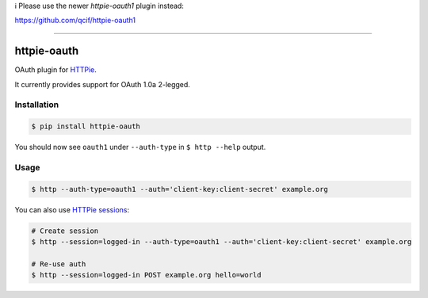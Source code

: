 
ℹ️ Please use the newer `httpie-oauth1` plugin instead:

https://github.com/qcif/httpie-oauth1

------


httpie-oauth
===========

OAuth plugin for `HTTPie <https://httpie.org/>`_.

It currently provides support for OAuth 1.0a 2-legged.


Installation
------------

.. code-block:: bash

    $ pip install httpie-oauth


You should now see ``oauth1`` under ``--auth-type`` in ``$ http --help`` output.


Usage
-----

.. code-block:: bash

    $ http --auth-type=oauth1 --auth='client-key:client-secret' example.org


You can also use `HTTPie sessions <https://httpie.org/doc#sessions>`_:

.. code-block:: bash

    # Create session
    $ http --session=logged-in --auth-type=oauth1 --auth='client-key:client-secret' example.org

    # Re-use auth
    $ http --session=logged-in POST example.org hello=world

